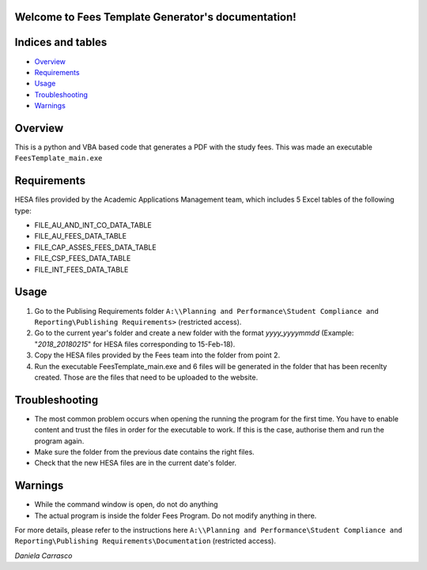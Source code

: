 .. Fees Template Generator documentation master file, created by
   sphinx-quickstart on Fri Feb 23 10:31:50 2018.
   You can adapt this file completely to your liking, but it should at least
   contain the root `toctree` directive.

Welcome to Fees Template Generator's documentation!
===================================================

Indices and tables
==================

* `Overview`_
* `Requirements`_
* `Usage`_
* `Troubleshooting`_
* `Warnings`_

Overview
========

This is a python and VBA based code that generates a PDF with the study fees.
This was made an executable ``FeesTemplate_main.exe``

Requirements
========

HESA files provided by the Academic Applications Management team, which includes 5 Excel tables of the following type:

- FILE_AU_AND_INT_CO_DATA_TABLE

- FILE_AU_FEES_DATA_TABLE

- FILE_CAP_ASSES_FEES_DATA_TABLE

- FILE_CSP_FEES_DATA_TABLE

- FILE_INT_FEES_DATA_TABLE

Usage
=====

1. Go to the Publising Requirements folder ``A:\\Planning and Performance\Student Compliance and Reporting\Publishing Requirements>`` (restricted access).
2. Go to the current year's folder and create a new folder with the format *yyyy_yyyymmdd* (Example: "*2018_20180215*" for HESA files corresponding to 15-Feb-18).
3. Copy the HESA files provided by the Fees team into the folder from point 2.
4. Run the executable FeesTemplate_main.exe and 6 files will be generated in the folder that has been recenlty created. Those are the files that need to be uploaded to the website. 

Troubleshooting
=====

* The most common problem occurs when opening the running the program for the first time. You have to enable content and trust the files in order for the executable to work. If this is the case, authorise them and run the program again.
* Make sure the folder from the previous date contains the right files.
* Check that the new HESA files are in the current date's folder.

Warnings
=======

* While the command window is open, do not do anything
* The actual program is inside the folder Fees Program. Do not modify anything in there.


For more details, please refer to the instructions here ``A:\\Planning and Performance\Student Compliance and Reporting\Publishing Requirements\Documentation`` (restricted access).

*Daniela Carrasco*
